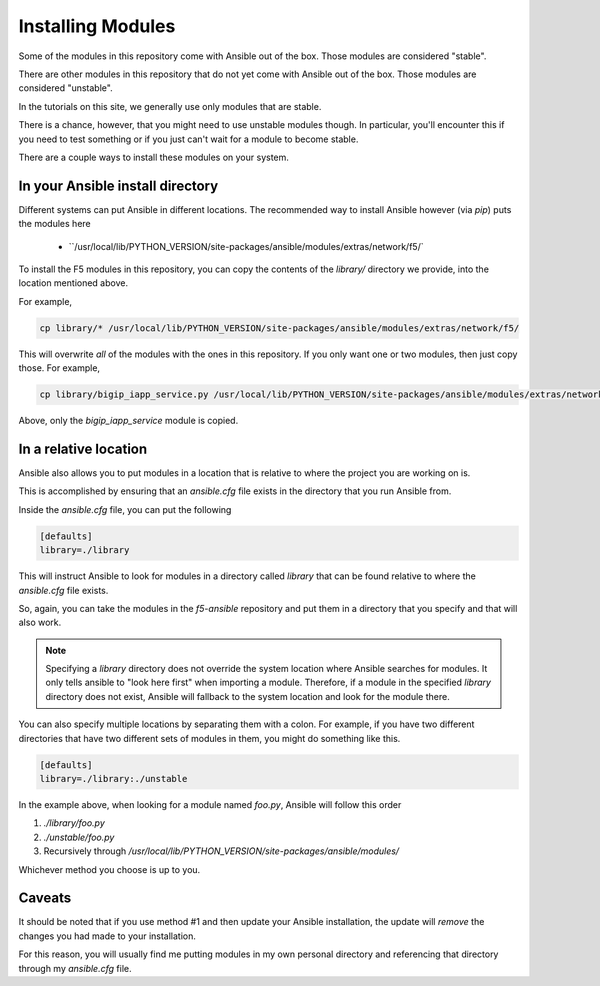 Installing Modules
==================

Some of the modules in this repository come with Ansible out of the box. Those
modules are considered "stable".

There are other modules in this repository that do not yet come with Ansible out
of the box. Those modules are considered "unstable".

In the tutorials on this site, we generally use only modules that are stable.

There is a chance, however, that you might need to use unstable modules though.
In particular, you'll encounter this if you need to test something or if you
just can't wait for a module to become stable.

There are a couple ways to install these modules on your system.

In your Ansible install directory
---------------------------------

Different systems can put Ansible in different locations. The recommended way
to install Ansible however (via `pip`) puts the modules here

  * ``/usr/local/lib/PYTHON_VERSION/site-packages/ansible/modules/extras/network/f5/`

To install the F5 modules in this repository, you can copy the contents of
the `library/` directory we provide, into the location mentioned above.

For example,

.. code-block:: bash

   cp library/* /usr/local/lib/PYTHON_VERSION/site-packages/ansible/modules/extras/network/f5/

This will overwrite *all* of the modules with the ones in this repository. If you
only want one or two modules, then just copy those. For example,

.. code-block:: bash

   cp library/bigip_iapp_service.py /usr/local/lib/PYTHON_VERSION/site-packages/ansible/modules/extras/network/f5/

Above, only the `bigip_iapp_service` module is copied.

In a relative location
----------------------

Ansible also allows you to put modules in a location that is relative to where
the project you are working on is.

This is accomplished by ensuring that an `ansible.cfg` file exists in the
directory that you run Ansible from.

Inside the `ansible.cfg` file, you can put the following

.. code-block:: yaml

   [defaults]
   library=./library

This will instruct Ansible to look for modules in a directory called `library`
that can be found relative to where the `ansible.cfg` file exists.

So, again, you can take the modules in the `f5-ansible` repository and put
them in a directory that you specify and that will also work.

.. note::

    Specifying a `library` directory does not override the system location
    where Ansible searches for modules. It only tells ansible to "look here
    first" when importing a module. Therefore, if a module in the specified
    `library` directory does not exist, Ansible will fallback to the system
    location and look for the module there.

You can also specify multiple locations by separating them with a colon.
For example, if you have two different directories that have two different
sets of modules in them, you might do something like this.

.. code-block:: yaml

   [defaults]
   library=./library:./unstable

In the example above, when looking for a module named `foo.py`, Ansible will
follow this order

1. `./library/foo.py`
2. `./unstable/foo.py`
3. Recursively through `/usr/local/lib/PYTHON_VERSION/site-packages/ansible/modules/`

Whichever method you choose is up to you.

Caveats
-------

It should be noted that if you use method #1 and then update your Ansible installation,
the update will *remove* the changes you had made to your installation.

For this reason, you will usually find me putting modules in my own personal
directory and referencing that directory through my `ansible.cfg` file.
